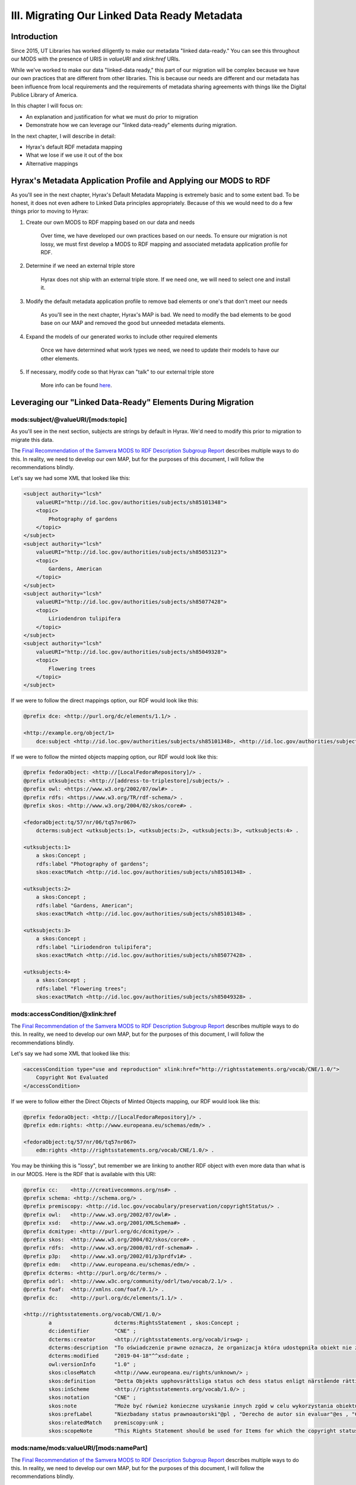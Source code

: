 III. Migrating Our Linked Data Ready Metadata
=============================================

Introduction
------------

Since 2015, UT Libraries has worked diligently to make our metadata "linked data-ready." You can see this throughout our
MODS with the presence of URIS in `valueURI` and `xlink:href` URIs.

While we've worked to make our data "linked-data ready," this part of our migration will be complex because we have our
own practices that are different from other libraries.  This is because our needs are different and our metadata has been
influence from local requirements and the requirements of metadata sharing agreements with things like the Digital
Publice Library of America.

In this chapter I will focus on:

* An explanation and justification for what we must do prior to migration
* Demonstrate how we can leverage our "linked data-ready" elements during migration.

In the next chapter, I will describe in detail:

* Hyrax's default RDF metadata mapping
* What we lose if we use it out of the box
* Alternative mappings

Hyrax's Metadata Application Profile and Applying our MODS to RDF
-----------------------------------------------------------------

As you'll see in the next chapter, Hyrax's Default Metadata Mapping is extremely basic and to some extent bad.  To be
honest, it does not even adhere to Linked Data principles appropriately. Because of this we would need to do a few things
prior to moving to Hyrax:

1. Create our own MODS to RDF mapping based on our data and needs

    Over time, we have developed our own practices based on our needs.  To ensure our migration is not lossy, we must first
    develop a  MODS to RDF mapping and associated metadata application profile for RDF.

2. Determine if we need an external triple store

    Hyrax does not ship with an external triple store.  If we need one, we will need to select one and install it.

3. Modify the default metadata application profile to remove bad elements or one's that don't meet our needs

    As you'll see in the next chapter, Hyrax's MAP is bad.  We need to modify the bad elements to be good base on our MAP
    and removed the good but unneeded metadata elements.

4. Expand the models of our generated works to include other required elements

    Once we have determined what work types we need, we need to update their models to have our other elements.

5. If necessary, modify code so that Hyrax can "talk" to our external triple store

    More info can be found `here <https://wiki.lyrasis.org/display/samvera/Hydra+Triple+Store+Interest+Group>`_.


Leveraging our "Linked Data-Ready" Elements During Migration
------------------------------------------------------------

===================================
mods:subject/@valueURI/[mods:topic]
===================================

As you'll see in the next section, subjects are strings by default in Hyrax.  We'd need to modify this prior to migration
to migrate this data.

The `Final Recommendation of the Samvera MODS to RDF Description Subgroup Report <https://wiki.duraspace.org/download/attachments/87460857/MODS-RDF-Mapping-Recommendations_SMIG_v1_2019-01.pdf?api=v2>`_
describes multiple ways to do this. In reality, we need to develop our own MAP, but for the purposes of this document, I
will follow the recommendations blindly.

Let's say we had some XML that looked like this:

.. code-block:: xml

    <subject authority="lcsh"
        valueURI="http://id.loc.gov/authorities/subjects/sh85101348">
        <topic>
            Photography of gardens
        </topic>
    </subject>
    <subject authority="lcsh"
        valueURI="http://id.loc.gov/authorities/subjects/sh85053123">
        <topic>
            Gardens, American
        </topic>
    </subject>
    <subject authority="lcsh"
        valueURI="http://id.loc.gov/authorities/subjects/sh85077428">
        <topic>
            Liriodendron tulipifera
        </topic>
    </subject>
    <subject authority="lcsh"
        valueURI="http://id.loc.gov/authorities/subjects/sh85049328">
        <topic>
            Flowering trees
        </topic>
    </subject>

If we were to follow the direct mappings option, our RDF would look like this:

.. code-block:: turtle

    @prefix dce: <http://purl.org/dc/elements/1.1/> .

    <http://example.org/object/1>
        dce:subject <http://id.loc.gov/authorities/subjects/sh85101348>, <http://id.loc.gov/authorities/subjects/sh85053123>, <http://id.loc.gov/authorities/subjects/sh85077428>, <http://id.loc.gov/authorities/subjects/sh85049328> .

.. image:: ../images/subject_direct.png

If we were to follow the minted objects mapping option, our RDF would look like this:

.. code-block:: turtle

    @prefix fedoraObject: <http://[LocalFedoraRepository]/> .
    @prefix utksubjects: <http://[address-to-triplestore]/subjects/> .
    @prefix owl: <https://www.w3.org/2002/07/owl#> .
    @prefix rdfs: <https://www.w3.org/TR/rdf-schema/> .
    @prefix skos: <http://www.w3.org/2004/02/skos/core#> .

    <fedoraObject:tq/57/nr/06/tq57nr067>
        dcterms:subject <utksubjects:1>, <utksubjects:2>, <utksubjects:3>, <utksubjects:4> .

    <utksubjects:1>
        a skos:Concept ;
        rdfs:label "Photography of gardens";
        skos:exactMatch <http://id.loc.gov/authorities/subjects/sh85101348> .

    <utksubjects:2>
        a skos:Concept ;
        rdfs:label "Gardens, American";
        skos:exactMatch <http://id.loc.gov/authorities/subjects/sh85101348> .

    <utksubjects:3>
        a skos:Concept ;
        rdfs:label "Liriodendron tulipifera";
        skos:exactMatch <http://id.loc.gov/authorities/subjects/sh85077428> .

    <utksubjects:4>
        a skos:Concept ;
        rdfs:label "Flowering trees";
        skos:exactMatch <http://id.loc.gov/authorities/subjects/sh85049328> .

.. image:: ../images/subject_minted.png

================================
mods:accessCondition/@xlink:href
================================

The `Final Recommendation of the Samvera MODS to RDF Description Subgroup Report <https://wiki.duraspace.org/download/attachments/87460857/MODS-RDF-Mapping-Recommendations_SMIG_v1_2019-01.pdf?api=v2>`_
describes multiple ways to do this. In reality, we need to develop our own MAP, but for the purposes of this document, I
will follow the recommendations blindly.

Let's say we had some XML that looked like this:

.. code-block:: xml

    <accessCondition type="use and reproduction" xlink:href="http://rightsstatements.org/vocab/CNE/1.0/">
        Copyright Not Evaluated
    </accessCondition>

If we were to follow either the Direct Objects of Minted Objects mapping, our RDF would look like this:

.. code-block:: turtle

    @prefix fedoraObject: <http://[LocalFedoraRepository]/> .
    @prefix edm:rights: <http://www.europeana.eu/schemas/edm/> .

    <fedoraObject:tq/57/nr/06/tq57nr067>
        edm:rights <http://rightsstatements.org/vocab/CNE/1.0/> .

You may be thinking this is "lossy", but remember we are linking to another RDF object with even more data than what is
in our MODS. Here is the RDF that is available  with this URI:

.. code-block:: turtle

    @prefix cc:    <http://creativecommons.org/ns#> .
    @prefix schema: <http://schema.org/> .
    @prefix premiscopy: <http://id.loc.gov/vocabulary/preservation/copyrightStatus/> .
    @prefix owl:   <http://www.w3.org/2002/07/owl#> .
    @prefix xsd:   <http://www.w3.org/2001/XMLSchema#> .
    @prefix dcmitype: <http://purl.org/dc/dcmitype/> .
    @prefix skos:  <http://www.w3.org/2004/02/skos/core#> .
    @prefix rdfs:  <http://www.w3.org/2000/01/rdf-schema#> .
    @prefix p3p:   <http://www.w3.org/2002/01/p3prdfv1#> .
    @prefix edm:   <http://www.europeana.eu/schemas/edm/> .
    @prefix dcterms: <http://purl.org/dc/terms/> .
    @prefix odrl:  <http://www.w3c.org/community/odrl/two/vocab/2.1/> .
    @prefix foaf:  <http://xmlns.com/foaf/0.1/> .
    @prefix dc:    <http://purl.org/dc/elements/1.1/> .

    <http://rightsstatements.org/vocab/CNE/1.0/>
            a                    dcterms:RightsStatement , skos:Concept ;
            dc:identifier        "CNE" ;
            dcterms:creator      <http://rightsstatements.org/vocab/irswg> ;
            dcterms:description  "To oświadczenie prawne oznacza, że organizacja która udostępniła obiekt nie zbadała statusu obiektu w kontekście prawa autorskiego i praw pokrewnych."@pl , "Esta Declaración de Derechos indica que la organización que ha publicado el material no ha evaluado el estado del derecho de autor y derechos conexos del material."@es , "Dieser Rechtehinweis besagt, dass die Institution, die das Objekt zugänglich macht, den Urheberrechtsschutz und sonstigen Rechtsstatus des Objekts nicht bewertet hat."@de , "This Rights Statement indicates that the organization that has published the Item has not evaluated the copyright and related rights status of the Item."@en , "Tällä käyttöoikeuskuvauksella ilmaistaan, että Kohteen julkaissut organisaatio ei ole arvioinut kohteen tekijänoikeudellista ja lähioikeusstatusta."@fi , "यह न्‍यायसंगत कथन इंगित करता है कि जिस संगठन ने सामग्री को प्रकाशित किया है, उसने सामग्री के प्रतिलिप्यधिकार (कॉपीराइट) और संबंधित अधिकार स्थिति का मूल्यांकन नहीं किया है।"@hi , "La présente Déclaration des Droits indique que l'organisme qui a publié l'Objet n'a pas évalué le statut de l'Objet en ce qui concerne le droit d'auteur et les droits voisins."@fr , "See autoriõigusliku seisundi deklaratsioon näitab, et objekti avaldanud organisatsioon ei ole hinnanud objekti autoriõiguslikku ega sellega seotud õigustest tulenevat seisundit."@et , "Deze Rechtenverklaring geeft aan dat de organisatie die het Item heeft gepubliceerd de status betreffende het auteursrecht en de aanverwante rechten van het Item niet heeft onderzocht."@nl , "Ši Teisių pareikštis nurodo, jog Objektą paskelbusi institucija jo autorių nei gretutinių teisių būsenos nevertino."@lt , "Denna nyttjanderättsbeskrivning innebär att organisationen som har publicerat objektet inte har granskat objektets status för upphovsrätt och närstående rättigheter."@sv-fi ;
            dcterms:modified     "2019-04-18"^^xsd:date ;
            owl:versionInfo      "1.0" ;
            skos:closeMatch      <http://www.europeana.eu/rights/unknown/> ;
            skos:definition      "Detta Objekts upphovsrättsliga status och dess status enligt närstående rättigheter har ej bedömts.\n\n  För ytterligare upplysningar, ta kontakt med den organisation som har gjort Objektet tillgängligt.\n\n  Du kan använda Objektet på alla sätt som är tillåtna enligt lagstiftningen om upphovsrätt och närstående rättigheter som är tillämplig på din användning."@sv-fi , "Tämän Kohteen tekijänoikeudellista ja lähioikeusstatusta ei ole arvioitu.\n\n  Lisätietoja voit saada ottamalla yhteyttä Kohteen saataville saattaneeseen organisaatioon.\n\n  Voit käyttää Kohdetta käyttöösi sovellettavan tekijänoikeutta ja lähioikeuksia koskevan lainsäädännön sallimilla tavoilla."@fi , "Der Urheberrechtsschutz und sonstige Rechtsstatus des Objekts wurde nicht bewertet.\n\n  Bitte kontaktieren Sie für weitergehende Informationen die Institution, die das Werk zugänglich gemacht hat.\n\n  Sie sind berechtigt, das Objekt in jeder Form zu nutzen, die das Urheberrechtsgesetz und/oder einschlägige verwandte Schutzrechte gestatten."@de , "De status betreffende het auteursrecht en de aanverwante rechten van dit Item zijn niet onderzocht. \n\nVoor meer informatie, neem alsjeblieft contact op met  de organisatie die het Item beschikbaar heeft gesteld. \n\nJe bent vrij om dit Item te gebruiken op een manier die is toegestaan ​​door de wetgeving betreffende het auteursrecht en de aanverwante rechten die van toepassing is op je gebruik."@nl , "इस सामग्री के प्रतिलिप्यधिकार (कॉपीराइट) या संबंधित अधिकारों  का मूल्यांकन नहीं किया गया है। \n\nकृपया अधिक जानकारी के लिए उस संगठन का निर्देश लें जिसने सामग्री को उपलब्ध कराया है। \n\nआप इस सामग्री का उपयोग किसी भी तरह से प्रतिलिप्यधिकार (कॉपीराइट) और संबंधित अधिकार कानूनों द्वारा अनुमति के अंतर्गत अपने हेतु करने के लिए स्वतंत्र हैं।"@hi , "Status obiektu w kontekście prawa autorskiego i praw pokrewnych nie został zbadany.\n\n  W celu uzyskania dodatkowych informacji należy skontaktować się z organizacją, która udostępniła obiekt.\n\n  Można wykorzystywać ten obiekt w dowolny sposób dozwolony przez przepisy o prawie autorskim i prawach pokrewnych, które mają zastosowanie w kontekście planowanego wykorzystania."@pl , "Le statut de cet Objet en ce qui concerne le droit d'auteur et les droits voisins n'a pas été évalué.\n\n  Pour de plus amples informations, veuillez contacter l'organisme qui a rendu l'Objet accessible.\n\n  Vous avez le droit d'utiliser l'Objet de toutes les manières autorisées par la législation sur le droit d'auteur et les droits voisins applicable à votre utilisation."@fr , "Objekti autoriõiguslik ja sellega seotud õigustest tulenev seisund on hindamata.\n\n  Palun küsige täiendavat infot objekti kättesaadavaks teinud organisatsioonilt.\n\n  Objekti võib vabalt kasutada kõigil viisidel, mis on lubatud kavandatavale kasutusviisile kohalduvates autoriõigust ja sellega seotud õigusi puudutavates seadustes."@et , "El estado del derecho de autor y derechos conexos de este material no ha sido evaluado.\n\n  Por favor, refiérase a la organización que ha puesto el material a disposición para más información.\n\n  Usted es libre de utilizar este material de cualquier forma que esté permitida por la legislación de derecho de autor y derechos conexos que se aplique para el uso que pretende hacer."@es , "The copyright and related rights status of this Item has not been evaluated.\n\n  Please refer to the organization that has made the Item available for more information.\n\n  You are free to use this Item in any way that is permitted by the copyright and related rights legislation that applies to your use."@en , "Autorių nei gretutinės teisės į šį Objektą nebuvo vertintos.\n\nDaugiau informacijos galite gauti kreipęsi į instituciją, kuri Objektą padarė viešai prieinamu.\n\nJūs galite šį Objektą naudoti tokiais būdais, kuriuos leidžia tokiam panaudojimui taikytini autorių ir gretutines teises reglamentuojantys teisės aktai."@lt ;
            skos:inScheme        <http://rightsstatements.org/vocab/1.0/> ;
            skos:notation        "CNE" ;
            skos:note            "Może być również konieczne uzyskanie innych zgód w celu wykorzystania obiektu. Na przykład prawa związane z ochroną wizerunku i danych osobowych, prywatnością lub prawa osobiste mogą ograniczać możliwości wykorzystania obiektu."@pl , "Om inte annat uttryckligen sägs, ger organisationen som har gjort Objektet tillgängligt inga garantier rörande Objektet och den kan inte garantera att denna Nyttjanderättsbeskrivning är riktig. Du ansvarar själv för din egen användning."@sv-fi , "Objekti kättesaadavaks teinud organisatsiooni koduleht võib sisaldada täiendavat informatsiooni objekti autoriõigusliku seisundi kohta."@et , "Papildomos informacijos apie Objektą saugančių autorių teisių būseną galite rasti Objektą paviešinusios institucijos tinklalapyje."@lt , "Lisätietoja Kohteen tekijänoikeudellisesta statuksesta voi olla saatavissa Kohteen saataville saattaneen organisaation verkkosivuilta."@fi , "You may need to obtain other permissions for your intended use. For example, other rights such as publicity, privacy or moral rights may limit how you may use the material."@en , "Juhul kui ei ole otseselt öeldud teisiti, ei anna objekti kättesaadavaks teinud organisatsioon objekti kohta mingeid garantiisid ega taga käesoleva autoriõigusliku seisundi deklaratsiooni täpsust. Kasutusviisi õiguspärasuse eest vastutab kasutaja ise."@et , "Du kan hitta ytterligare information om Objektets upphovsrättsliga status på den organisations hemsida som har gjort Objektet tillgängligt."@sv-fi , "Mogelijk moet je andere vormen van toestemming verkrijgen voor het beoogde gebruik. Andere rechten, zoals het recht van mededeling aan het publiek, de bescherming van de privacy of de morele rechten, kunnen bijvoorbeeld de manier waarop je het materiaal kan gebruiken beperken."@nl , "Jei aiškiai nenurodyta priešingai, Objektą paviešinusi institucija neteikia dėl jo jokių garantijų ir negali užtikrinti šios Teisių pareikšties tikslumo. Už naudojimą atsakote patys."@lt , "Teie kavandatav kasutusviis võib nõuda täiendavate lubade hankimist. Näiteks võivad materjali kasutamist piirata muud õigused, nagu isiku-, eraelu puutumatuse ning moraalsed õigused."@et , "Saatat tarvita muita lupia aikomaasi käyttöä varten. Esimerkiksi moraaliset oikeudet, yksityisyyden suojaa koskevat oikeudet taikka henkilön oikeudet määrätä kuvansa tai henkilönsä tunnistettavan osan kaupallisesta käytöstä voivat rajoittaa aineiston käyttöä."@fi , "Usted puede encontrar información adicional sobre el estado del derecho de autor del material en el sitio web de la organización que puso a disposición el material."@es , "Ellei erikseen ole muuta nimenomaisesti ilmoitettu, tämän Kohteen saataville saattanut organisaatio ei anna mitään Kohdetta koskevaa takuuta eikä voi taata tämän Käyttöoikeuskuvauksen virheettömyyttä. Olet vastuussa omasta käytöstäsi."@fi , "Jeżeli wyraźnie nie zaznaczono inaczej, organizacja która udostępniła dany obiekt nie daje w związku z nim żadnych gwarancji i nie może zagwarantować poprawności oświadczenia prawnego. Sam odpowiadasz za własne działania."@pl , "Tenzij uitdrukkelijk anders vermeld, geeft de organisatie die dit Item beschikbaar heeft gesteld geen garanties over het Item, en kan ze de juistheid van deze Rechtenverklaring niet verzekeren. Je bent zelf verantwoordelijk voor je gebruik van dit Item."@nl , "Il est possible que l'utilisation que vous envisagez requière des autorisations supplémentaires. Il se peut par exemple que d'autres droits, comme les droits de la personnalité ou de la publicité, les droits liés à la protection de la vie privée ou les droits moraux, limitent vos possibilités d'utilisation."@fr , "Sauf mention expresse contraire, l'organisme qui a rendu cet Objet accessible ne donne aucune garantie concernant ce dernier ni ne garantit l'exactitude de la présente Déclaration des Droits. Vous êtes responsable de votre propre utilisation."@fr , "Il est possible que vous trouviez, sur le site Web de l'organisme ayant rendu l'Objet accessible, des informations supplémentaires concernant la protection de l'Objet par le droit d'auteur."@fr , "Möglicherweise benötigen Sie zusätzliche Erlaubnisse für die beabsichtigte Nutzung. Zum Beispiel weil andere Rechte wie Veröffentlichungs-, Persönlichkeits- oder Urheberpersönlichkeitsrechte den erlaubten Nutzungsumfang einschränken."@de , "आपको अपने इच्छित उपयोग के लिए अन्य अनुमतियाँ प्राप्त करने की आवश्यकता हो सकती है। उदाहरण के लिए, प्रचार, गोपनीयता या नैतिक अधिकार जैसे अन्य अधिकार इस बात को सीमित कर सकते हैं कि आप सामग्री का उपयोग कैसे कर सकते हैं।"@hi , "Je kan aanvullende informatie over de auteursrechtelijke status van het Item vinden op de website van de organisatie die het Item beschikbaar heeft gesteld."@nl , "Du kanske måste skaffa andra tillstånd för den användning som du avser. Till exempel moraliska rättigheter, rättigheter gällande skyddet för privatliv eller personens rättigheter att bestämma gällande kommersiell användning av en identifierbar del av sin bild eller sin person kan begränsa dina möjligheter att använda materialet."@sv-fi , "Unless expressly stated otherwise, the organization that has made this Item available makes no warranties about the Item and cannot guarantee the accuracy of this Rights Statement. You are responsible for your own use."@en , "Soweit nicht ausdrücklich an anderer Stelle ausgewiesen, macht die Institution, die das Objekt zugänglich macht, keine Zusicherungen in Bezug auf dieses und übernimmt keine Garantie für die Richtigkeit des gewählten Rechtehinweises. Sie sind für die eigene Nutzung selbst verantwortlich."@de , "Jūsų norimam Objekto panaudojimui gali tekti gauti papildomus leidimus. Pavyzdžiui, šios medžiagos panaudojimas gali būti ribojamas reikalavimų, taikomų viešai skelbiamai informacijai, teisių į privatų gyvenimą, neturtinių autorių/atlikėjų teisių."@lt , "जब तक स्पष्ट रूप से नहीं कहा जाता है कि जिस संगठन ने यह सामग्री उपलब्ध कराई है, वह उस विषय के बारे में कोई आश्वस्ति नहीं देता है और इस न्‍यायसंगत कथन की सटीकता की गारंटी नहीं दे सकता है, आप अपने उपयोग के लिए स्वयं उत्तरदायी है।"@hi , "Dodatkowe informacje o statusie prawnoautorskim obiektu mogą być dostępne na stronie internetowej organizacji, która ten obiekt udostępniła."@pl , "Usted quizás necesite obtener permiso para el uso que pretende hacer del material. Por ejemplo, otros derechos tales como el derecho a la publicidad, el derecho a la privacidad o los derechos morales pueden limitar la forma en que puede utilizar el material."@es , "Möglicherweise finden Sie zusätzliche Informationen zum Urheberrechtsschutz des Objekts auf der Website der Institution, die das Objekt verfügbar gemacht hat."@de , "A menos que se exprese lo contrario, la organización que ha puesto este material a disposición no otorga garantías sobre el material y no puede garantizar la exactitud de esta Declaración de Derechos. Usted es responsable por el uso que haga del material."@es , "आपको उस संगठन की वेबसाइट पर सामग्री कीप्रतिलिप्यधिकार (कॉपीराइट)स्थिति के बारे में अतिरिक्त जानकारी मिल सकती है, जिसने सामग्री उपलब्ध कराई है।"@hi , "You may find additional information about the copyright status of the Item on the website of the organization that has made the Item available."@en ;
            skos:prefLabel       "Niezbadany status prawnoautorski"@pl , "Derecho de autor sin evaluar"@es , "Copyright Not Evaluated"@en , "Urheberrechtsschutz nicht bewertet"@de , "Autorių teisių būsena netirta"@lt , "Tekijänoikeusstatusta ei arvioitu"@fi , "Autoriõiguslik seisund hindamata"@et , "Auteursrechtelijke status niet geëvalueerd"@nl , "Upphovsrättslig status ej bedömts"@sv-fi , "Droit d'auteur non évalué"@fr , "प्रतिलिप्यधिकार (कॉपीराइट) मूल्यांकन नहीं किया गया है"@hi ;
            skos:relatedMatch    premiscopy:unk ;
            skos:scopeNote       "This Rights Statement should be used for Items for which the copyright status is unknown and for which the organization that intends to make the Item available has not undertaken an effort to determine the copyright status of the underlying Work."@en , "Denna nyttjanderättsbeskrivning bör användas för objekt vars upphovsrättsliga status är okänd och när organisationen som avser att göra objektet tillgängligt inte har försökt fastställa underliggande verkets upphovsrättsliga status."@sv-fi , "Cette Déclaration des Droits devrait être utilisée pour les Objets dont le statut en matière de droit d'auteur est inconnu et pour lesquels l'organisme qui entend rendre l'Objet accessible n'a pas pris de mesures pour déterminer le statut de l'œuvre sous-jacente au vu du droit d'auteur."@fr , "Ši teisių pareikštis turėtų būti taikoma ženklinant Objektus, kurių autorių teisių būsena yra nežinoma, ir kuriuos prieinamais ketinanti padaryti institucija nesiėmė veiksmų įvertinti galiojančias autorių teises."@lt , "Esta Declaración de Derechos debe ser utilizada para materiales para los cuales el estado del derecho de autor es desconocido y para los cuales la organización que pretende poner a disposición el material no ha realizado un esfuerzo para determinar el estado del derecho de autor de la obra subyacente."@es , "यह  कथन उन सामग्री के लिए उपयोग किया जाना चाहिए जिनके लिए प्रतिलिप्यधिकार (कॉपीराइट) स्थिति अज्ञात है, जहां सामग्री उपलब्ध करने के इच्छुक संगठन ने अंतर्निहित कार्य की प्रतिलिप्यधिकार (कॉपीराइट) स्थिति का पता लगाने के लिए प्रयास नहीं किया है।"@hi , "See autoriõigusliku seisundi deklaratsioon on mõeldud selliste objektide märgistamiseks, mille autoriõiguslik seisund on teadmata ja mille puhul objekti kättesaadavaks teha kavatsev organisatsioon ei ole teinud pingutusi objekti aluseks oleva teose autoriõigusliku seisundi tuvastamiseks."@et , "Tätä käyttöoikeuskuvausta tulisi käyttää Kohteille, joiden tekijänoikeudellinen status on tuntematon, eikä organisaatio, joka aikoo saattaa Kohteen saataville, ole yrittänyt määrittää sitä."@fi , "Dieser Rechtehinweis sollte für Objekte genutzt werden, bei denen der Urheberrechtsschutz unbekannt ist und bei denen die Institution, die beabsichtigt, das Objekt zugänglich zu machen,  keine Anstrengungen unternommen hat, den Urheberrechtsschutz des zugrunde liegenden Werkes festzustellen."@de , "To oświadczenie prawne powinno być wykorzystywane dla obiektów, których status w kontekście prawa autorskiego i praw pokrewnych jest nieznany, a organizacja, która zamierza taki obiekt udostępnić nie podjęła działań mających na celu ustalenie takiego statusu dla utworu pierwotnego."@pl , "Deze Rechtenverklaring moet worden gebruikt voor Items waarvan de auteursrechtelijke status onbekend is, en waarvoor de organisatie die van plan is het Item beschikbaar te stellen geen inspanning heeft gedaan om de auteursrechtelijke status van het onderliggende Werk te bepalen."@nl .

=======================================
mods:name/mods:valueURI/[mods:namePart]
=======================================

The `Final Recommendation of the Samvera MODS to RDF Description Subgroup Report <https://wiki.duraspace.org/download/attachments/87460857/MODS-RDF-Mapping-Recommendations_SMIG_v1_2019-01.pdf?api=v2>`_
describes multiple ways to do this. In reality, we need to develop our own MAP, but for the purposes of this document, I
will follow the recommendations blindly.

Let's say we had some XML that looked like this:

